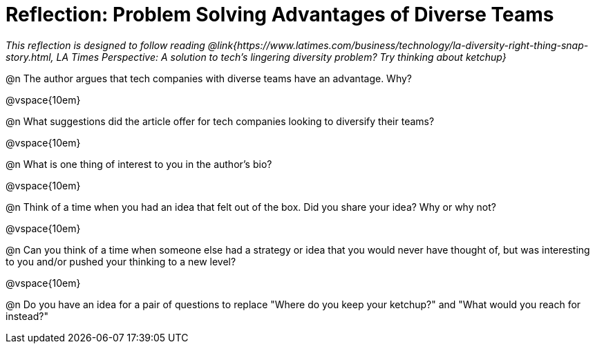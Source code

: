 = Reflection: Problem Solving Advantages of Diverse Teams

_This reflection is designed to follow reading @link{https://www.latimes.com/business/technology/la-diversity-right-thing-snap-story.html, LA Times Perspective: A solution to tech’s lingering diversity problem? Try thinking about ketchup}_

@n The author argues that tech companies with diverse teams have an advantage. Why?

@vspace{10em}

@n What suggestions did the article offer for tech companies looking to diversify their teams?

@vspace{10em}

@n What is one thing of interest to you in the author's bio?

@vspace{10em}

@n Think of a time when you had an idea that felt out of the box.  Did you share your idea? Why or why not?

@vspace{10em}

@n Can you think of a time when someone else had a strategy or idea that you would never have thought of, but was interesting to you and/or pushed your thinking to a new level?

@vspace{10em}

@n Do you have an idea for a pair of questions to replace "Where do you keep your ketchup?" and "What would you reach for instead?"

